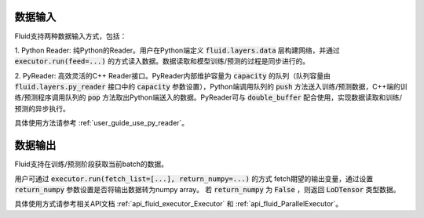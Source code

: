 ..  _api_guide_data_in_out:

数据输入
##################

Fluid支持两种数据输入方式，包括：

1. Python Reader: 纯Python的Reader。用户在Python端定义 :code:`fluid.layers.data` 层构建网络，并通过
:code:`executor.run(feed=...)` 的方式读入数据。数据读取和模型训练/预测的过程是同步进行的。

2. PyReader: 高效灵活的C++ Reader接口。PyReader内部维护容量为 :code:`capacity` 的队列（队列容量由
:code:`fluid.layers.py_reader` 接口中的 :code:`capacity` 参数设置），Python端调用队列的 :code:`push`
方法送入训练/预测数据，C++端的训练/预测程序调用队列的 :code:`pop` 方法取出Python端送入的数据。PyReader可与
:code:`double_buffer` 配合使用，实现数据读取和训练/预测的异步执行。

具体使用方法请参考 :ref:`user_guide_use_py_reader`。

数据输出
##################

Fluid支持在训练/预测阶段获取当前batch的数据。

用户可通过 :code:`executor.run(fetch_list=[...], return_numpy=...)` 的方式
fetch期望的输出变量，通过设置 :code:`return_numpy` 参数设置是否将输出数据转为numpy array。
若 :code:`return_numpy` 为 :code:`False` ，则返回 :code:`LoDTensor` 类型数据。

具体使用方式请参考相关API文档 :ref:`api_fluid_executor_Executor` 和
:ref:`api_fluid_ParallelExecutor`。
